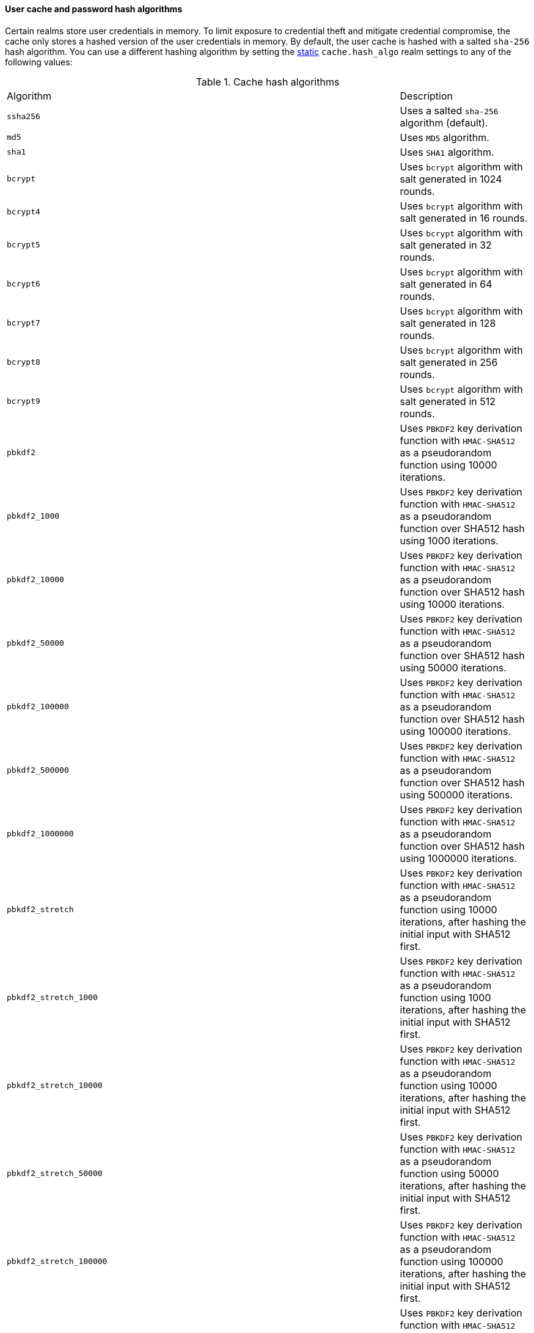 [discrete]
[[hashing-settings]]
==== User cache and password hash algorithms

Certain realms store user credentials in memory. To limit exposure
to credential theft and mitigate credential compromise, the cache only stores
a hashed version of the user credentials in memory. By default, the user cache
is hashed with a salted `sha-256` hash algorithm. You can use a different
hashing algorithm by setting the <<static-cluster-setting,static>>
`cache.hash_algo` realm settings to any of the following values:

[[cache-hash-algo]]
.Cache hash algorithms
|=======================
| Algorithm               | | | Description
| `ssha256`               | | | Uses a salted `sha-256` algorithm (default).
| `md5`                   | | | Uses `MD5` algorithm.
| `sha1`                  | | | Uses `SHA1` algorithm.
| `bcrypt`                | | | Uses `bcrypt` algorithm with salt generated in 1024 rounds.
| `bcrypt4`               | | | Uses `bcrypt` algorithm with salt generated in 16 rounds.
| `bcrypt5`               | | | Uses `bcrypt` algorithm with salt generated in 32 rounds.
| `bcrypt6`               | | | Uses `bcrypt` algorithm with salt generated in 64 rounds.
| `bcrypt7`               | | | Uses `bcrypt` algorithm with salt generated in 128 rounds.
| `bcrypt8`               | | | Uses `bcrypt` algorithm with salt generated in 256 rounds.
| `bcrypt9`               | | | Uses `bcrypt` algorithm with salt generated in 512 rounds.
| `pbkdf2`                | | | Uses `PBKDF2` key derivation function with `HMAC-SHA512` as a
                             pseudorandom function using 10000 iterations.
| `pbkdf2_1000`           | | | Uses `PBKDF2` key derivation function with `HMAC-SHA512` as a
                             pseudorandom function over SHA512 hash using 1000 iterations.
| `pbkdf2_10000`          | | | Uses `PBKDF2` key derivation function with `HMAC-SHA512` as a
                             pseudorandom function over SHA512 hash using 10000 iterations.
| `pbkdf2_50000`          | | | Uses `PBKDF2` key derivation function with `HMAC-SHA512` as a
                             pseudorandom function over SHA512 hash using 50000 iterations.
| `pbkdf2_100000`         | | | Uses `PBKDF2` key derivation function with `HMAC-SHA512` as a
                             pseudorandom function over SHA512 hash using 100000 iterations.
| `pbkdf2_500000`         | | | Uses `PBKDF2` key derivation function with `HMAC-SHA512` as a
                              pseudorandom function over SHA512 hash using 500000 iterations.
| `pbkdf2_1000000`        | | | Uses `PBKDF2` key derivation function with `HMAC-SHA512` as a
                             pseudorandom function over SHA512 hash using 1000000 iterations.
| `pbkdf2_stretch`        | | | Uses `PBKDF2` key derivation function with `HMAC-SHA512` as a
                             pseudorandom function using 10000 iterations, after hashing the
                             initial input with SHA512 first.
| `pbkdf2_stretch_1000`   | | | Uses `PBKDF2` key derivation function with `HMAC-SHA512` as a
                             pseudorandom function using 1000 iterations, after hashing the
                             initial input with SHA512 first.
| `pbkdf2_stretch_10000`  | | | Uses `PBKDF2` key derivation function with `HMAC-SHA512` as a
                             pseudorandom function using 10000 iterations, after hashing the
                             initial input with SHA512 first.
| `pbkdf2_stretch_50000`  | | | Uses `PBKDF2` key derivation function with `HMAC-SHA512` as a
                             pseudorandom function using 50000 iterations, after hashing the
                             initial input with SHA512 first.
| `pbkdf2_stretch_100000` | | | Uses `PBKDF2` key derivation function with `HMAC-SHA512` as a
                             pseudorandom function using 100000 iterations, after hashing the
                             initial input with SHA512 first.
| `pbkdf2_stretch_500000` | | | Uses `PBKDF2` key derivation function with `HMAC-SHA512` as a
                             pseudorandom function using 500000 iterations, after hashing the
                             initial input with SHA512 first.
| `pbkdf2_stretch_1000000`| | | Uses `PBKDF2` key derivation function with `HMAC-SHA512` as a
                             pseudorandom function using 1000000 iterations, after hashing the
                             initial input with SHA512 first.
| `noop`,`clear_text`     | | | Doesn't hash the credentials and keeps it in clear text in
                            memory. CAUTION: keeping clear text is considered insecure
                            and can be compromised at the OS level (for example through
                            memory dumps and using `ptrace`).
|=======================

Likewise, realms that store passwords hash them using cryptographically strong
and password-specific salt values. You can configure the algorithm for password
hashing by setting the <<static-cluster-setting,static>>
`xpack.security.authc.password_hashing.algorithm` setting to one of the
following:

[[password-hashing-algorithms]]
.Password hashing algorithms
|=======================
| Algorithm               | | | Description

| `bcrypt`                | | | Uses `bcrypt` algorithm with salt generated in 1024 rounds. (default)
| `bcrypt4`               | | | Uses `bcrypt` algorithm with salt generated in 16 rounds.
| `bcrypt5`               | | | Uses `bcrypt` algorithm with salt generated in 32 rounds.
| `bcrypt6`               | | | Uses `bcrypt` algorithm with salt generated in 64 rounds.
| `bcrypt7`               | | | Uses `bcrypt` algorithm with salt generated in 128 rounds.
| `bcrypt8`               | | | Uses `bcrypt` algorithm with salt generated in 256 rounds.
| `bcrypt9`               | | | Uses `bcrypt` algorithm with salt generated in 512 rounds.
| `bcrypt10`              | | | Uses `bcrypt` algorithm with salt generated in 1024 rounds.
| `bcrypt11`              | | | Uses `bcrypt` algorithm with salt generated in 2048 rounds.
| `bcrypt12`              | | | Uses `bcrypt` algorithm with salt generated in 4096 rounds.
| `bcrypt13`              | | | Uses `bcrypt` algorithm with salt generated in 8192 rounds.
| `bcrypt14`              | | | Uses `bcrypt` algorithm with salt generated in 16384 rounds.
| `pbkdf2`                | | | Uses `PBKDF2` key derivation function with `HMAC-SHA512` as a
                             pseudorandom function using 10000 iterations.
| `pbkdf2_1000`           | | | Uses `PBKDF2` key derivation function with `HMAC-SHA512` as a
                             pseudorandom function using 1000 iterations.
| `pbkdf2_10000`          | | | Uses `PBKDF2` key derivation function with `HMAC-SHA512` as a
                             pseudorandom function using 10000 iterations.
| `pbkdf2_50000`          | | | Uses `PBKDF2` key derivation function with `HMAC-SHA512` as a
                             pseudorandom function using 50000 iterations.
| `pbkdf2_100000`         | | | Uses `PBKDF2` key derivation function with `HMAC-SHA512` as a
                             pseudorandom function using 100000 iterations.
| `pbkdf2_500000`         | | | Uses `PBKDF2` key derivation function with `HMAC-SHA512` as a
                              pseudorandom function using 500000 iterations.
| `pbkdf2_1000000`        | | | Uses `PBKDF2` key derivation function with `HMAC-SHA512` as a
                             pseudorandom function using 1000000 iterations.
| `pbkdf2_stretch`        | | | Uses `PBKDF2` key derivation function with `HMAC-SHA512` as a
                             pseudorandom function using 10000 iterations, after hashing the
                             initial input with SHA512 first.
| `pbkdf2_stretch_1000`   | | | Uses `PBKDF2` key derivation function with `HMAC-SHA512` as a
                             pseudorandom function using 1000 iterations, after hashing the
                             initial input with SHA512 first.
| `pbkdf2_stretch_10000`  | | | Uses `PBKDF2` key derivation function with `HMAC-SHA512` as a
                             pseudorandom function using 10000 iterations, after hashing the
                             initial input with SHA512 first.
| `pbkdf2_stretch_50000`  | | | Uses `PBKDF2` key derivation function with `HMAC-SHA512` as a
                             pseudorandom function using 50000 iterations, after hashing the
                             initial input with SHA512 first.
| `pbkdf2_stretch_100000` | | | Uses `PBKDF2` key derivation function with `HMAC-SHA512` as a
                             pseudorandom function using 100000 iterations, after hashing the
                             initial input with SHA512 first.
| `pbkdf2_stretch_500000` | | | Uses `PBKDF2` key derivation function with `HMAC-SHA512` as a
                             pseudorandom function using 500000 iterations, after hashing the
                             initial input with SHA512 first.
| `pbkdf2_stretch_1000000`| | | Uses `PBKDF2` key derivation function with `HMAC-SHA512` as a
                             pseudorandom function using 1000000 iterations, after hashing the
                             initial input with SHA512 first.
|=======================


